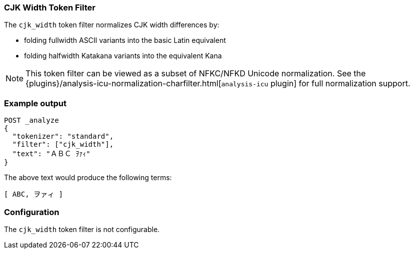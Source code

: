 [[analysis-cjk-width-tokenfilter]]
=== CJK Width Token Filter

The `cjk_width` token filter normalizes CJK width differences by:

* folding fullwidth ASCII variants into the basic Latin equivalent
* folding halfwidth Katakana variants into the equivalent Kana

NOTE: This token filter can be viewed as a subset of NFKC/NFKD Unicode
normalization. See the {plugins}/analysis-icu-normalization-charfilter.html[`analysis-icu` plugin]
for full normalization support.

[float]
=== Example output

[source,js]
---------------------------
POST _analyze
{
  "tokenizer": "standard",
  "filter": ["cjk_width"],
  "text": "ＡＢＣ ｦｧｨ"
}
---------------------------
// CONSOLE

/////////////////////

[source,js]
----------------------------
{
  "tokens": [
    {
      "token": "ABC",
      "start_offset": 0,
      "end_offset": 3,
      "type": "<ALPHANUM>",
      "position": 0
    },
    {
      "token": "ヲァィ",
      "start_offset": 4,
      "end_offset": 7,
      "type": "<KATAKANA>",
      "position": 1
    }
  ]
}
----------------------------
// TESTRESPONSE

/////////////////////

The above text would produce the following terms:

[source,text]
---------------------------
[ ABC, ヲァィ ]
---------------------------

[float]
=== Configuration

The `cjk_width` token filter is not configurable.
